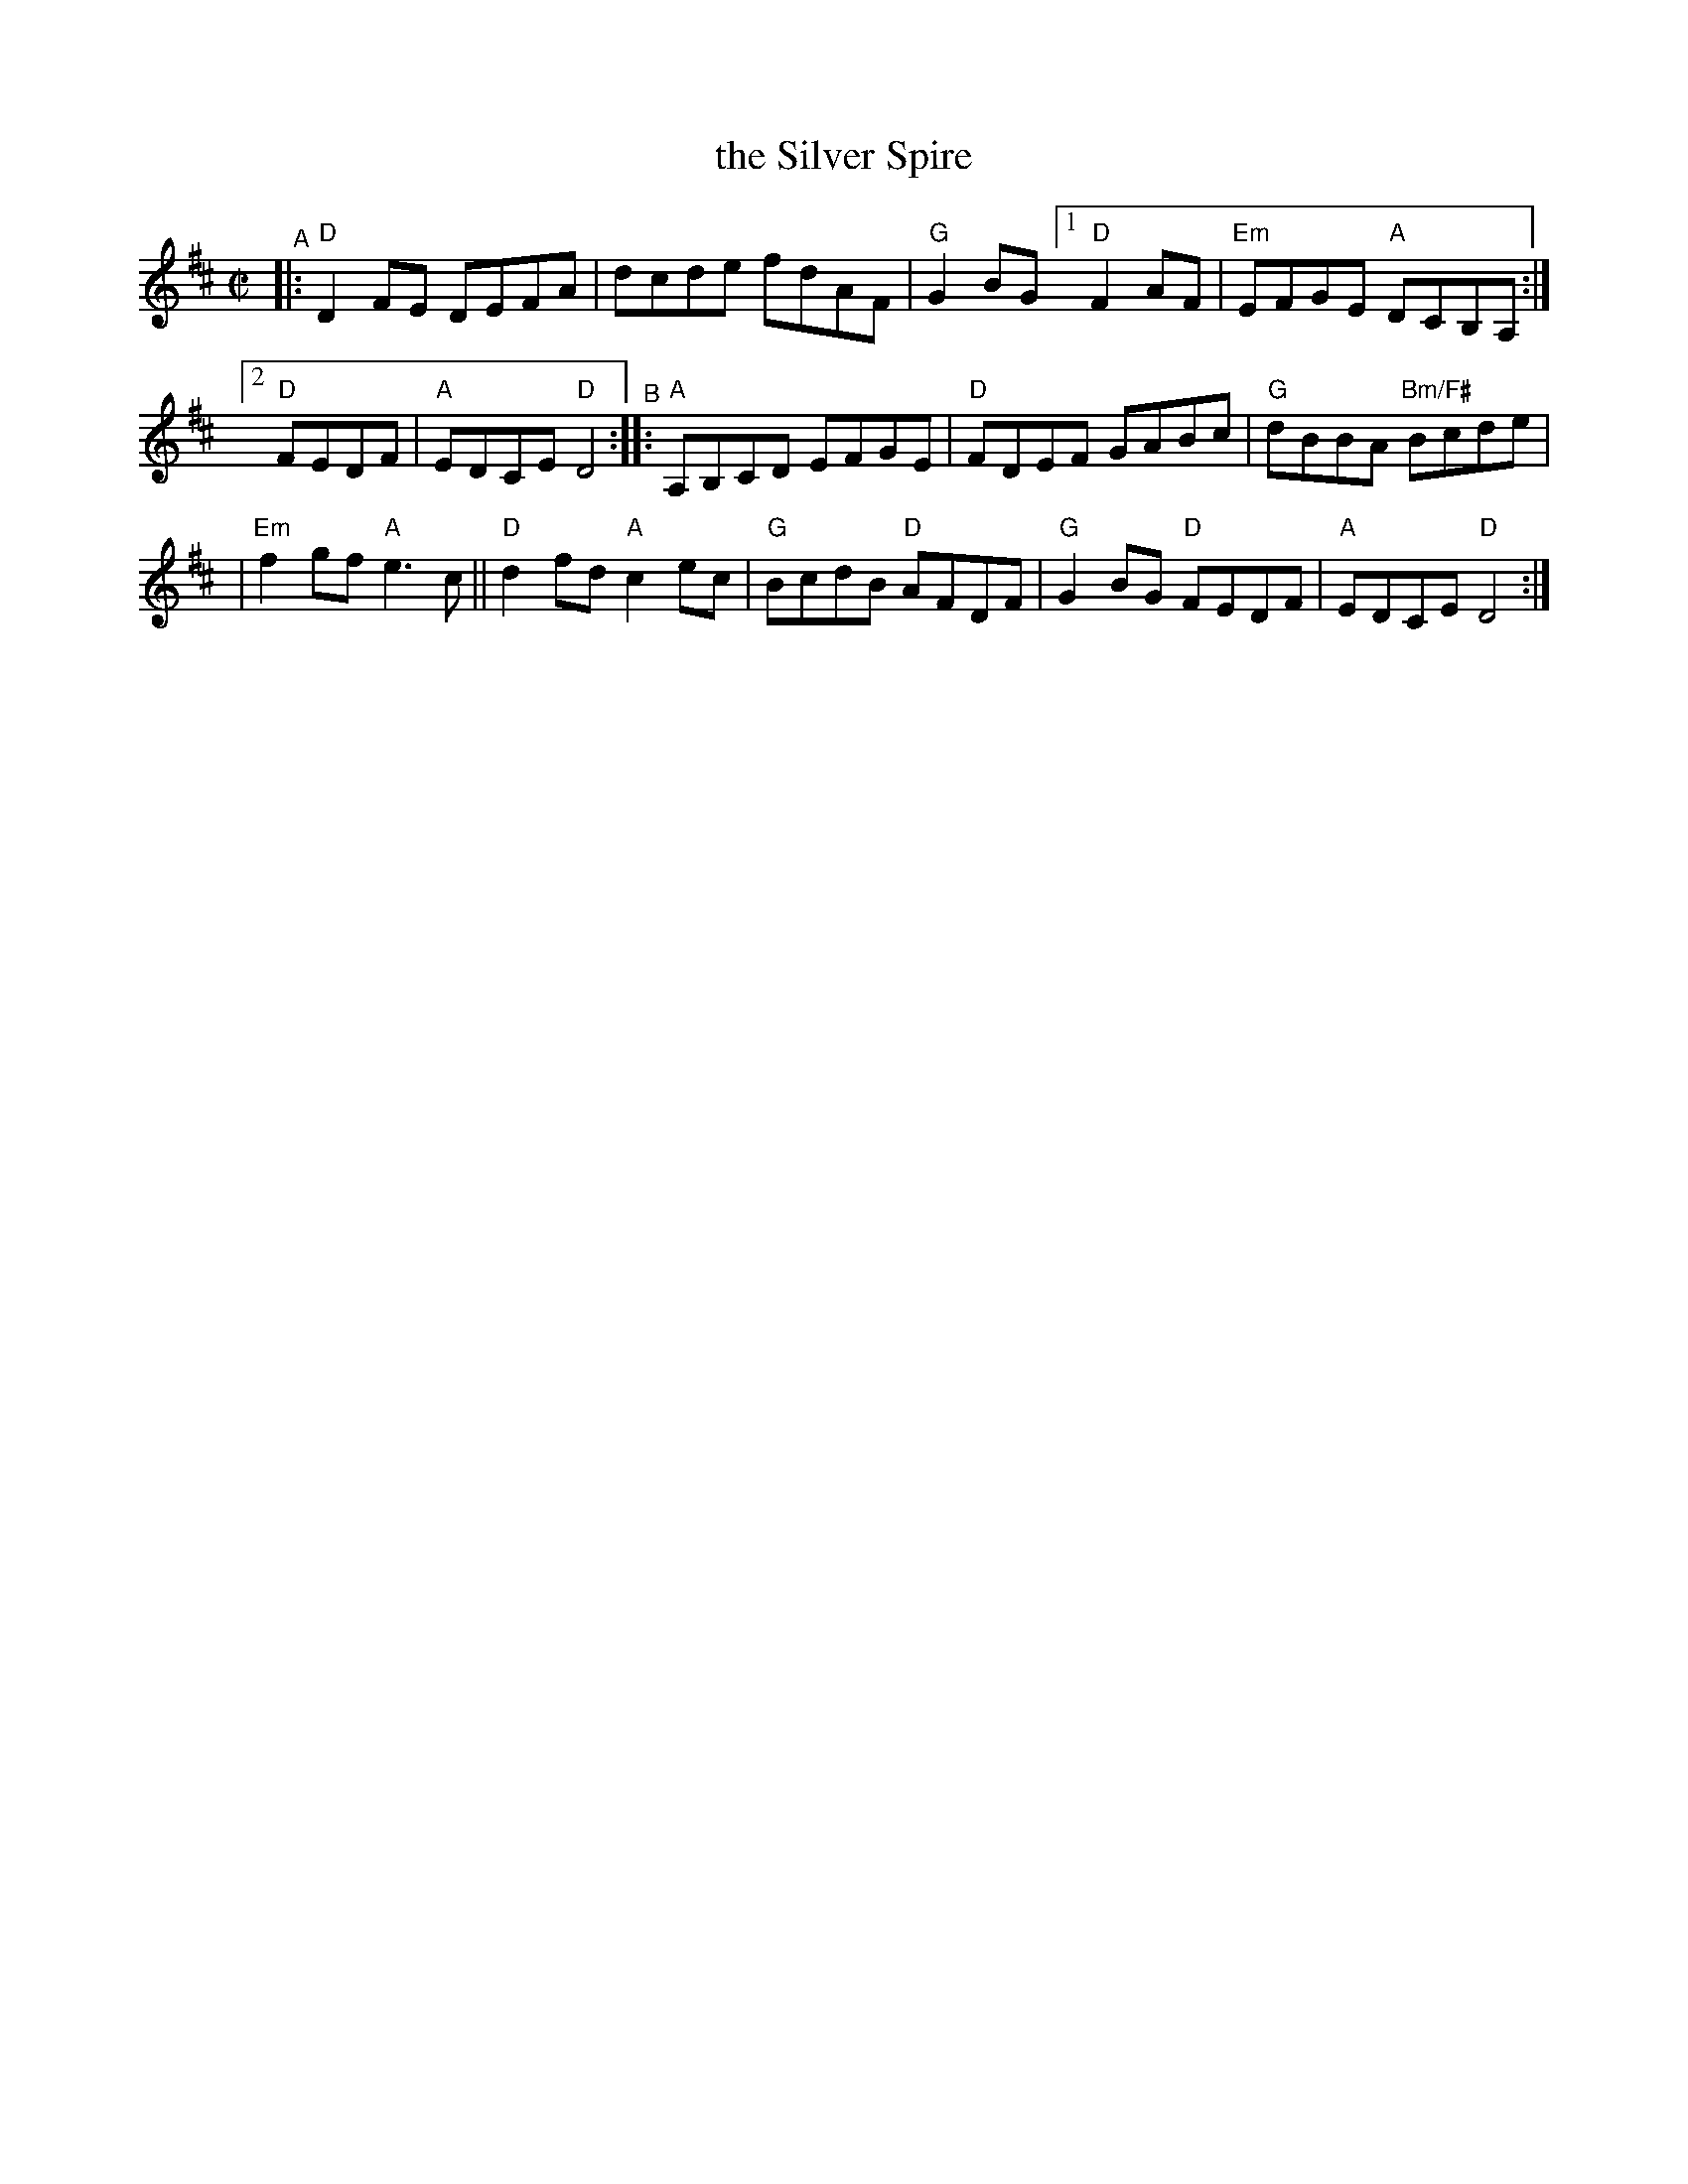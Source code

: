 X:1
T: the Silver Spire
M: C|
L: 1/8
R: reel
K: Dmaj
"^A"|: "D"D2FE DEFA | dcde fdAF | "G"G2BG [1 "D"F2AF | "Em"EFGE "A"DCB,A, :|
[2 "D"FEDF | "A"EDCE "D"D4 "^B":: "A"A,B,CD EFGE | "D"FDEF GABc | "G"dBBA "Bm/F#"Bcde |
| "Em"f2gf "A"e3c || "D"d2fd "A"c2ec | "G"BcdB "D"AFDF | "G"G2BG "D"FEDF | "A"EDCE "D"D4 :| 
